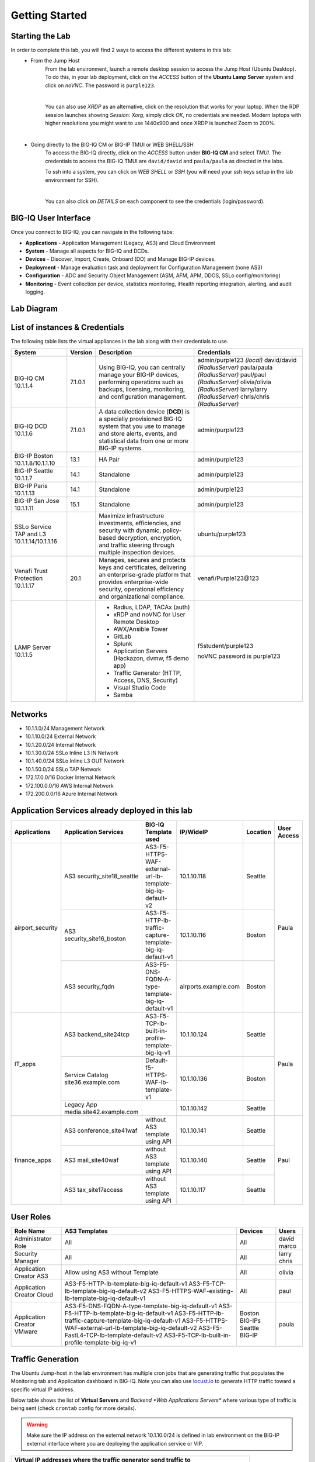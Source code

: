 Getting Started
===============

Starting the Lab
----------------

In order to complete this lab, you will find 2 ways to access the different systems in this lab:
   - From the Jump Host
      From the lab environment, launch a remote desktop session to access the Jump Host (Ubuntu Desktop). 
      To do this, in your lab deployment, click on the *ACCESS* button of the **Ubuntu Lamp Server** system and click on
      *noVNC*. The password is ``purple123``.

      |

      You can also use *XRDP* as an alternative, click on the resolution that works for your laptop. 
      When the RDP session launches showing *Session: Xorg*, simply click *OK*, no credentials are needed.
      Modern laptops with higher resolutions you might want to use 1440x900 and once XRDP is launched Zoom to 200%.

      |
      
      |udf_ubuntu_rdp_vnc|

   - Going directly to the BIG-IQ CM or BIG-IP TMUI or WEB SHELL/SSH
      To access the BIG-IQ directly, click on the *ACCESS* button under **BIG-IQ CM**
      and select *TMUI*. The credentials to access the BIG-IQ TMUI are ``david/david`` and ``paula/paula`` as directed in the labs.

      |udf_bigiq_tmui|

      To ssh into a system, you can click on *WEB SHELL* or *SSH* (you will need your ssh keys setup in the lab environment for SSH).

      |    

      You can also click on *DETAILS* on each component to see the credentials (login/password).

.. |udf_ubuntu_rdp_vnc| image:: /pictures/udf_ubuntu_rdp_vnc.png
   :scale: 60%

.. |udf_bigiq_tmui| image:: /pictures/udf_bigiq_tmui.png
   :scale: 60%

BIG-IQ User Interface
---------------------

Once you connect to BIG-IQ, you can navigate in the following tabs:

- **Applications** - Application Management (Legacy, AS3) and Cloud Environment
- **System** - Manage all aspects for BIG-IQ and DCDs.
- **Devices** - Discover, Import, Create, Onboard (DO) and Manage BIG-IP devices.
- **Deployment** - Manage evaluation task and deployment for Configuration Management (none AS3)
- **Configuration** - ADC and Security Object Management (ASM, AFM, APM, DDOS, SSLo config/monitoring)
- **Monitoring** - Event collection per device, statistics monitoring, iHealth reporting integration, alerting, and audit logging.

|welcomebigiq|

.. |welcomebigiq| image:: /pictures/welcomebigiq.png
   :scale: 40%

Lab Diagram
-----------

.. image:: ./pictures/diagram_udf.png
   :align: center
   :scale: 40%

List of instances & Credentials
-------------------------------

The following table lists the virtual appliances in the lab along with their credentials to use.

+-------------------------+---------+----------------------------------------------------------------------------------------------+-------------------------------+
| System                  | Version | Description                                                                                  | Credentials                   |
+=========================+=========+==============================================================================================+===============================+
| BIG-IQ CM               | 7.1.0.1 | Using BIG-IQ, you can centrally manage your BIG-IP devices,                                  | admin/purple123 *(local)*     |
| 10.1.1.4                |         | performing operations such as backups, licensing, monitoring,                                | david/david *(RadiusServer)*  |
|                         |         | and configuration management.                                                                | paula/paula *(RadiusServer)*  |
|                         |         |                                                                                              | paul/paul *(RadiusServer)*    |
|                         |         |                                                                                              | olivia/olivia *(RadiusServer)*|
|                         |         |                                                                                              | larry/larry *(RadiusServer)*  |
|                         |         |                                                                                              | chris/chris *(RadiusServer)*  |
+-------------------------+---------+----------------------------------------------------------------------------------------------+-------------------------------+
| BIG-IQ DCD              | 7.1.0.1 | A data collection device (**DCD**) is a specially provisioned                                | admin/purple123               |
| 10.1.1.6                |         | BIG-IQ system that you use to manage and store alerts, events,                               |                               |
|                         |         | and statistical data from one or more BIG-IP systems.                                        |                               |
+-------------------------+---------+----------------------------------------------------------------------------------------------+-------------------------------+
| BIG-IP Boston           | 13.1    | HA Pair                                                                                      | admin/purple123               |
| 10.1.1.8/10.1.1.10      |         |                                                                                              |                               |
+-------------------------+---------+----------------------------------------------------------------------------------------------+-------------------------------+
| BIG-IP Seattle          | 14.1    | Standalone                                                                                   | admin/purple123               |
| 10.1.1.7                |         |                                                                                              |                               |
+-------------------------+---------+----------------------------------------------------------------------------------------------+-------------------------------+
| BIG-IP Paris            | 14.1    | Standalone                                                                                   | admin/purple123               |
| 10.1.1.13               |         |                                                                                              |                               |
+-------------------------+---------+----------------------------------------------------------------------------------------------+-------------------------------+
| BIG-IP San Jose         | 15.1    | Standalone                                                                                   | admin/purple123               |
| 10.1.1.11               |         |                                                                                              |                               |
+-------------------------+---------+----------------------------------------------------------------------------------------------+-------------------------------+
| SSLo Service TAP and L3 |         | Maximize infrastructure investments, efficiencies,                                           | ubuntu/purple123              |
| 10.1.1.14/10.1.1.16     |         | and security with dynamic, policy-based decryption,                                          |                               |
|                         |         | encryption, and traffic steering through multiple inspection devices.                        |                               |
+-------------------------+---------+----------------------------------------------------------------------------------------------+-------------------------------+
| Venafi Trust Protection | 20.1    | Manages, secures and protects keys and certificates, delivering an enterprise-grade platform | venafi/Purple123\@123         |
| 10.1.1.17               |         | that provides enterprise-wide security, operational efficiency and                           |                               |
|                         |         | organizational compliance.                                                                   |                               |
+-------------------------+---------+----------------------------------------------------------------------------------------------+-------------------------------+
| LAMP Server             |         | - Radius, LDAP, TACAx (auth)                                                                 | f5student/purple123           |
| 10.1.1.5                |         | - xRDP and noVNC for User Remote Desktop                                                     |                               |
|                         |         | - AWX/Ansible Tower                                                                          | noVNC password is purple123   |
|                         |         | - GitLab                                                                                     |                               |
|                         |         | - Splunk                                                                                     |                               |
|                         |         | - Application Servers (Hackazon, dvmw, f5 demo app)                                          |                               |
|                         |         | - Traffic Generator (HTTP, Access, DNS, Security)                                            |                               |
|                         |         | - Visual Studio Code                                                                         |                               |
|                         |         | - Samba                                                                                      |                               |
+-------------------------+---------+----------------------------------------------------------------------------------------------+-------------------------------+

Networks
--------

- 10.1.1.0/24 Management Network
- 10.1.10.0/24 External Network
- 10.1.20.0/24 Internal Network
- 10.1.30.0/24 SSLo Inline L3 IN Network
- 10.1.40.0/24 SSLo Inline L3 OUT Network
- 10.1.50.0/24 SSLo TAP Network
- 172.17.0.0/16 Docker Internal Network
- 172.100.0.0/16 AWS Internal Network
- 172.200.0.0/16 Azure Internal Network

Application Services already deployed in this lab
-------------------------------------------------

+------------------+-------------------------------------+-------------------------------------------------------------+----------------------+--------------+-------------+
| Applications     | Application Services                | BIG-IQ Template used                                        | IP/WideIP            | Location     | User Access |
+==================+=====================================+=============================================================+======================+==============+=============+
| airport_security | AS3 security_site18_seattle         | AS3-F5-HTTPS-WAF-external-url-lb-template-big-iq-default-v2 | 10.1.10.118          | Seattle      | Paula       |
|                  +-------------------------------------+-------------------------------------------------------------+----------------------+--------------+             |
|                  | AS3 security_site16_boston          | AS3-F5-HTTP-lb-traffic-capture-template-big-iq-default-v1   | 10.1.10.116          | Boston       |             |
|                  +-------------------------------------+-------------------------------------------------------------+----------------------+--------------+             |
|                  | AS3 security_fqdn                   | AS3-F5-DNS-FQDN-A-type-template-big-iq-default-v1           | airports.example.com | Boston       |             |
+------------------+-------------------------------------+-------------------------------------------------------------+----------------------+--------------+-------------+
| IT_apps          | AS3 backend_site24tcp               | AS3-F5-TCP-lb-built-in-profile-template-big-iq-v1           | 10.1.10.124          | Seattle      | Paula       |
|                  +-------------------------------------+-------------------------------------------------------------+----------------------+--------------+             |
|                  | Service Catalog site36.example.com  | Default-f5-HTTPS-WAF-lb-template-v1                         | 10.1.10.136          | Boston       |             |
|                  +-------------------------------------+-------------------------------------------------------------+----------------------+--------------+             |
|                  | Legacy App media.site42.example.com |                                                             | 10.1.10.142          | Seattle      |             |
+------------------+-------------------------------------+-------------------------------------------------------------+----------------------+--------------+-------------+
| finance_apps     | AS3 conference_site41waf            | without AS3 template using API                              | 10.1.10.141          | Seattle      | Paul        |
|                  +-------------------------------------+-------------------------------------------------------------+----------------------+--------------+             |
|                  | AS3 mail_site40waf                  | without AS3 template using API                              | 10.1.10.140          | Seattle      |             |
|                  +-------------------------------------+-------------------------------------------------------------+----------------------+--------------+             |
|                  | AS3 tax_site17access                | without AS3 template using API                              | 10.1.10.117          | Seattle      |             |
+------------------+-------------------------------------+-------------------------------------------------------------+----------------------+--------------+-------------+
        
User Roles
----------

+----------------------------+-------------------------------------------------------------+----------------+--------+
| Role Name                  | AS3 Templates                                               | Devices        | Users  |
+============================+=============================================================+================+========+
| Administrator Role         | All                                                         | All            | david  |
|                            |                                                             |                | marco  |
+----------------------------+-------------------------------------------------------------+----------------+--------+
| Security Manager           | All                                                         | All            | larry  |
|                            |                                                             |                | chris  |
+----------------------------+-------------------------------------------------------------+----------------+--------+
| Application Creator AS3    | Allow using AS3 without Template                            | All            | olivia |
+----------------------------+-------------------------------------------------------------+----------------+--------+
| Application Creator Cloud  | AS3-F5-HTTP-lb-template-big-iq-default-v1                   | All            | paul   |
|                            | AS3-F5-TCP-lb-template-big-iq-default-v2                    |                |        |
|                            | AS3-F5-HTTPS-WAF-existing-lb-template-big-iq-default-v1     |                |        |
+----------------------------+-------------------------------------------------------------+----------------+--------+
| Application Creator VMware | AS3-F5-DNS-FQDN-A-type-template-big-iq-default-v1           | Boston BIG-IPs | paula  |
|                            | AS3-F5-HTTP-lb-template-big-iq-default-v1                   | Seattle BIG-IP |        |
|                            | AS3-F5-HTTP-lb-traffic-capture-template-big-iq-default-v1   |                |        |
|                            | AS3-F5-HTTPS-WAF-external-url-lb-template-big-iq-default-v2 |                |        |
|                            | AS3-F5-FastL4-TCP-lb-template-default-v2                    |                |        |
|                            | AS3-F5-TCP-lb-built-in-profile-template-big-iq-v1           |                |        |
+----------------------------+-------------------------------------------------------------+----------------+--------+

Traffic Generation
------------------

The Ubuntu Jump-host in the lab environment has multiple cron jobs that are generating traffic that populates the Monitoring tab 
and Application dashboard in BIG-IQ. Note you can also use `locust.io`_  to generate HTTP traffic toward a specific virtual IP address.

.. _locust.io: ./class3/module1/module1.html#traffic-generation-with-locus-io

Below table shows the list of **Virtual Servers** and *Backend *Web Applications Servers** where various type of traffic
is being sent (check ``crontab`` config for more details).

.. warning:: Make sure the IP address on the external network 10.1.10.0/24 is defined in lab environment on 
             the BIG-IP external interface where you are deploying the application service or VIP.

+---------------------------------------------------------------------------------------------+
| Virtual IP addresses where the traffic generator send traffic to                            |
+================================+============================================================+
| HTTP clean traffic every 5 min | 10.1.10.110-116, 10.1.10.118, 10.1.10.120, 10.1.10.123-142 |
+--------------------------------+------------------------------------------------------------+
| HTTP bad traffic every 3 hours | 10.1.10.110-116, 10.1.10.118, 10.1.10.120, 10.1.10.123-142 |
+--------------------------------+------------------------------------------------------------+
| Access traffic (class 9)       | 10.1.10.117, 10.1.10.119, 10.1.10.121, 10.1.10.222         |
+--------------------------------+------------------------------------------------------------+
| DNS traffic (class 10)         | 10.1.10.203, 10.1.10.204                                   |
+--------------------------------+------------------------------------------------------------+

.. note:: IPs from ``10.1.10.110`` to ``10.1.10.142`` have a corresponding FQDN named from ``site10.example.com`` to ``site42.example.com``.

+-----------------------------------------------------------------------+
| Backend Web Applications Servers                                      |
+=======================================================================+
| 10.1.20.110-123                                                       |
|                                                                       |
| - Port ``80``: `hackazon`_ application (test_user/123456)             |
| - Port ``8080``: `web-dvwa`_ application (admin/password)             |
| - Port ``8081``: f5-hello-world application                           |
| - Port ``8082``: f5-demo-httpd application                            |
| - Port ``8083``: nginx application (delay 300ms loss 30% corrupt 30%) |
| - Port ``8084``: `arcadia finance`_ (admin/iloveblue)                 |
| - Port ``446``: ASM Policy Validator                                  |
+-----------------------------------------------------------------------+

.. _hackazon: https://github.com/rapid7/hackazon
.. _web-dvwa: https://hub.docker.com/r/vulnerables/web-dvwa
.. _arcadia finance: https://gitlab.com/MattDierick/arcadia-finance

Miscellaneous
-------------

To run `Kali Linux`_ Docker Image: ``docker run -t -i kalilinux/kali-linux-docker /bin/bash`` *(run apt-get update && apt-get install metasploit-framework after starting Kali Linux)*

.. _Kali Linux: https://en.wikipedia.org/wiki/Kali_Linux

To connect to a docker instance: ``docker exec -i -t <container id or name> /bin/bash``

+--------+--------------------------------------------------------------------------------+
| Radius | - ip:port 10.1.1.5:1812                                                        |
|        | - secret = default                                                             |
|        | - Users: https://github.com/f5devcentral/f5-big-iq-lab/tree/develop/lab/radius |
+--------+--------------------------------------------------------------------------------+
| LDAP   | - ip:port 10.1.1.5:389                                                         |
|        | - SSL: Disabled                                                                |
|        | - Bind User Distinguished Name: cn=admin,dc=f5demo,dc=com                      |
|        | - Bind User Password: ldappass                                                 |
|        | - User Bind Template: uid={username},ou=People,dc=f5demo,dc=com                |
|        | - Root Distinguished Name: dc=f5demo,dc=com                                    |
|        | - Group Search Filter: (&(objectClass=groupOfUniqueNames)(cn={searchterm}*))   |
|        | - Group Membership Filter: uniqueMember={userDN}                               |
|        | - Directory User Search Filter: uid={username}                                 |
|        | - Group Distinguished Name: cn=admin,ou=Groups,dc=f5demo,dc=com                |
|        | - Users: https://github.com/f5devcentral/f5-big-iq-lab/tree/develop/lab/ldap   |
+--------+--------------------------------------------------------------------------------+
| Tacac+ | - ip:port 10.1.1.5:49                                                          |
|        | - secret = ciscotacacskey                                                      |
|        | - Primary Service = shell                                                      |
|        | - Encrypt = yes                                                                |
|        | - Users: iosadmin/cisco, nxosadmin/cisco                                       |
+--------+--------------------------------------------------------------------------------+

+-------+-----------------------------+
| XRDP  | ip:port 10.1.1.5:3389       |
+-------+-----------------------------+
| noVNC | ip:port 10.1.1.5:6080 https |
+-------+-----------------------------+

+------------------------+--------------------------------------+
| `Splunk`_              | ip:port 10.1.1.5:8000 https          |
|                        | HTTP Event Data Collector port 8088  |
+------------------------+--------------------------------------+
| `AWX (Ansible Tower)`_ | ip:port 10.1.1.5:9001 https          |
+------------------------+--------------------------------------+
| `GitLab`_              | ip:port 10.1.1.5:7002 https 7022 ssh |
+------------------------+--------------------------------------+
| `Visual Studio Code`_  | ip:port 10.1.1.5:7001 https          |
+------------------------+--------------------------------------+
| `Locust`_              | ip:port 10.1.1.5:7089 https          |
+------------------------+--------------------------------------+
| Samba                  | - ip:port 10.1.1.5:445               |
|                        | - User: f5student/purple123          |
|                        | - Domain: WORKGROUP                  |
|                        | - Storage Path: //10.1.1.5/dcdbackup |
+------------------------+--------------------------------------+

.. _AWX (Ansible Tower): https://www.ansible.com/products/awx-project/faq
.. _Splunk: https://www.splunk.com
.. _Visual Studio Code: https://github.com/cdr/code-server
.. _GitLab: https://gitlab.com
.. _Locust: https://locust.io